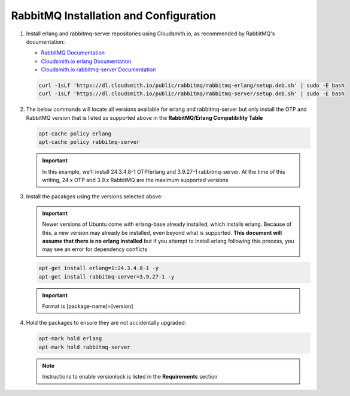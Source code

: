 RabbitMQ Installation and Configuration
```````````````````````````````````````

#. Install erlang and rabbitmq-server repositories using Cloudsmith.io, as recommended by RabbitMQ's documentation:

   - `RabbitMQ Documentation <https://www.rabbitmq.com/install-debian.html#apt-cloudsmith>`_
   - `Cloudsmith.io erlang Documentation <https://cloudsmith.io/~rabbitmq/repos/rabbitmq-erlang/setup/#formats-deb>`_
   - `Cloudsmith.io rabbitmq-server Documentation <https://cloudsmith.io/~rabbitmq/repos/rabbitmq-server/setup/#formats-deb>`_

   .. code-block:: bash

      curl -1sLf 'https://dl.cloudsmith.io/public/rabbitmq/rabbitmq-erlang/setup.deb.sh' | sudo -E bash
      curl -1sLf 'https://dl.cloudsmith.io/public/rabbitmq/rabbitmq-server/setup.deb.sh' | sudo -E bash

#. The below commands will locate all versions available for erlang and rabbitmq-server but only install the OTP and RabbitMQ version that is listed as supported above in the **RabbitMQ/Erlang Compatibility Table**

   .. code-block:: bash

      apt-cache policy erlang
      apt-cache policy rabbitmq-server

   .. important:: In this example, we'll install 24.3.4.8-1 OTP/erlang and 3.9.27-1 rabbitmq-server. At the time of this writing, 24.x OTP and 3.9.x RabbitMQ are the maximum supported versions

#. Install the pacakges using the versions selected above:

   .. important:: Newer versions of Ubuntu come with erlang-base already installed, which installs erlang.  Because of this, a new version may already be installed, even beyond what is supported.  **This document will assume that there is no erlang installed** but if you attempt to install erlang following this process, you may see an error for dependency conflicts

   .. code-block:: bash

      apt-get install erlang=1:24.3.4.8-1 -y
      apt-get install rabbitmq-server=3.9.27-1 -y

   .. important:: Format is [package-name]=[version]

#. Hold the packages to ensure they are not accidentally upgraded:

   .. code-block:: bash

      apt-mark hold erlang
      apt-mark hold rabbitmq-server

   .. note:: Instructions to enable versionlock is listed in the **Requirements** section